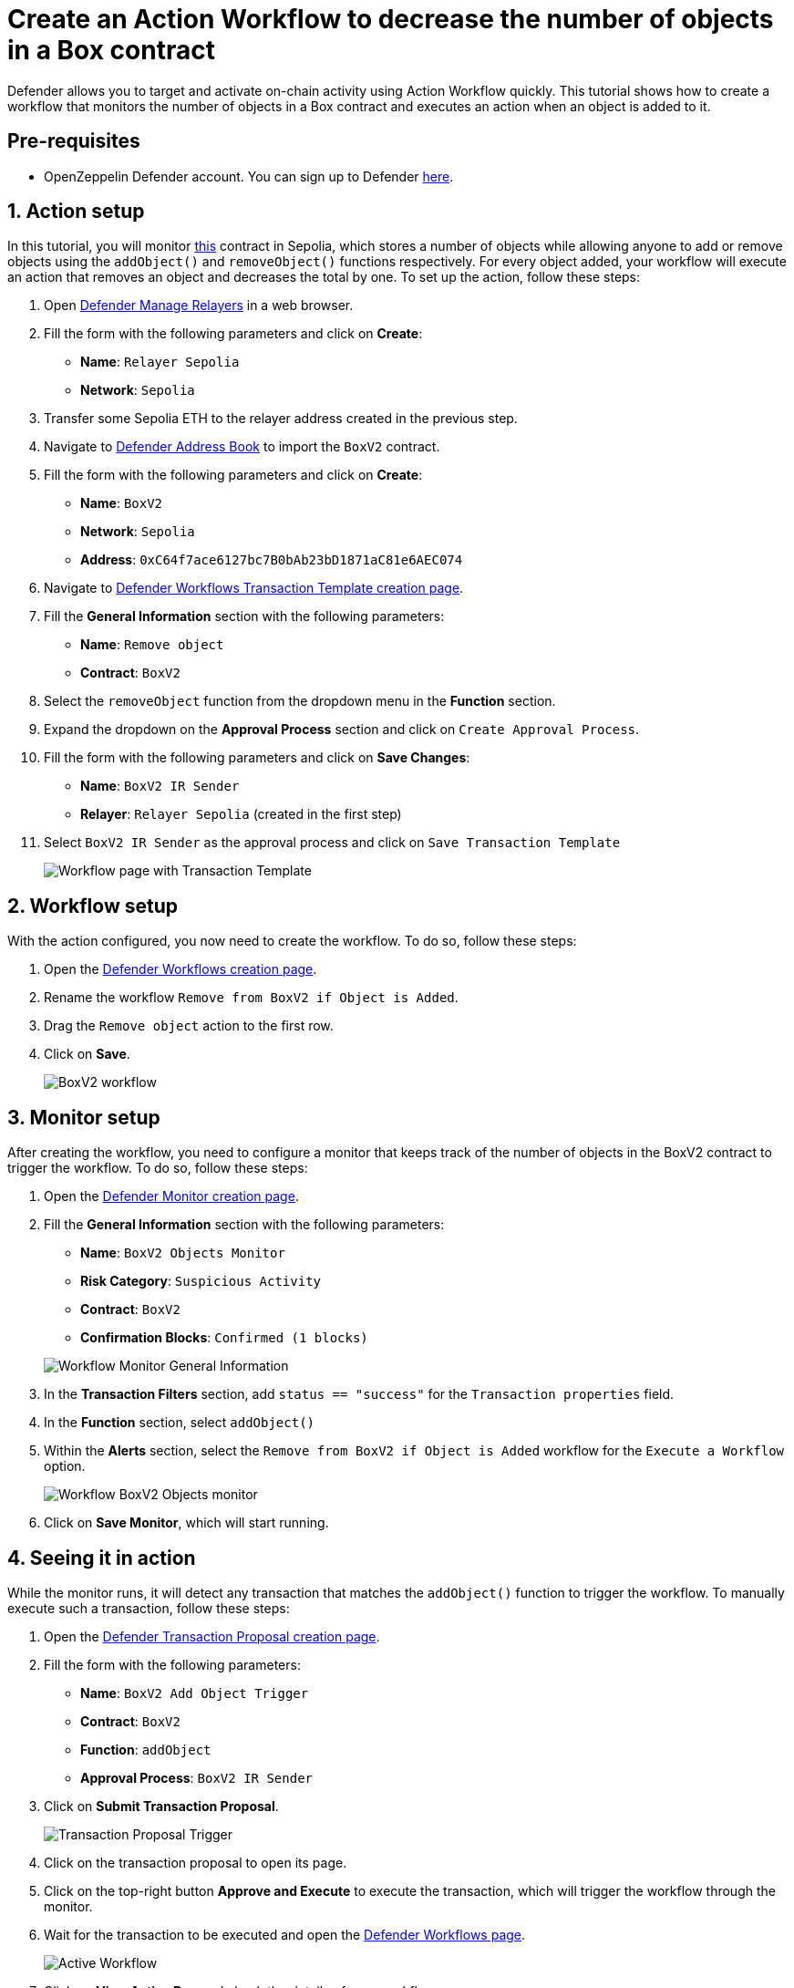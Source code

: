 # Create an Action Workflow to decrease the number of objects in a Box contract

Defender allows you to target and activate on-chain activity using Action Workflow quickly. This tutorial shows how to create a workflow that monitors the number of objects in a Box contract and executes an action when an object is added to it.

[[pre-requisites]]
== Pre-requisites

* OpenZeppelin Defender account. You can sign up to Defender https://defender.openzeppelin.com/v2/?utm_campaign=Defender_2.0_2023&utm_source=Docs#/auth/sign-up[here, window=_blank].

[[action]]
== 1. Action setup

In this tutorial, you will monitor https://sepolia.etherscan.io/address/0xC64f7ace6127bc7B0bAb23bD1871aC81e6AEC074[this, window=_blank] contract in Sepolia, which stores a number of objects while allowing anyone to add or remove objects using the `addObject()` and `removeObject()` functions respectively. For every object added, your workflow will execute an action that removes an object and decreases the total by one. To set up the action, follow these steps:

. Open https://defender.openzeppelin.com/v2/#/manage/relayers/new[Defender Manage Relayers, window=_blank] in a web browser.
. Fill the form with the following parameters and click on *Create*:
+
* *Name*: `Relayer Sepolia`
* *Network*: `Sepolia`

. Transfer some Sepolia ETH to the relayer address created in the previous step.
. Navigate to https://defender.openzeppelin.com/v2/#/manage/address-book/new[Defender Address Book, window=_blank] to import the `BoxV2` contract.
. Fill the form with the following parameters and click on *Create*:
+
* *Name*: `BoxV2`
* *Network*: `Sepolia`
* *Address*: `0xC64f7ace6127bc7B0bAb23bD1871aC81e6AEC074`

. Navigate to https://defender.openzeppelin.com/v2/#/actions/workflows/transaction-template/new?[Defender Workflows Transaction Template creation page, window=_blank].
. Fill the **General Information** section with the following parameters:
+
* *Name*: `Remove object`
* *Contract*: `BoxV2`

. Select the `removeObject` function from the dropdown menu in the **Function** section.
. Expand the dropdown on the **Approval Process** section and click on `Create Approval Process`.
. Fill the form with the following parameters and click on *Save Changes*:
+
* *Name*: `BoxV2 IR Sender`
* *Relayer*: `Relayer Sepolia` (created in the first step)

. Select `BoxV2 IR Sender` as the approval process and click on `Save Transaction Template`

+
image::tutorial-workflow-first-action.png[Workflow page with Transaction Template]

[[workflow]]
== 2. Workflow setup

With the action configured, you now need to create the workflow. To do so, follow these steps:

. Open the https://defender.openzeppelin.com/v2/#/actions/workflows/new[Defender Workflows creation page, window=_blank].
. Rename the workflow `Remove from BoxV2 if Object is Added`.
. Drag the `Remove object` action to the first row.
. Click on *Save*.

+
image::tutorial-workflow-scenario.png[BoxV2 workflow]

[[monitor]]
== 3. Monitor setup

After creating the workflow, you need to configure a monitor that keeps track of the number of objects in the BoxV2 contract to trigger the workflow. To do so, follow these steps:

. Open the https://defender.openzeppelin.com/v2/#/monitor/new/custom[Defender Monitor creation page, window=_blank].
. Fill the **General Information** section with the following parameters:
+
* *Name*: `BoxV2 Objects Monitor`
* *Risk Category*: `Suspicious Activity`
* *Contract*: `BoxV2`
* *Confirmation Blocks*: `Confirmed (1 blocks)`

+
image::tutorial-ir-first-monitor.png[Workflow Monitor General Information]

. In the **Transaction Filters** section, add `status == "success"` for the `Transaction properties` field.
. In the **Function** section, select `addObject()`
. Within the **Alerts** section, select the `Remove from BoxV2 if Object is Added` workflow for the `Execute a Workflow` option.

+
image::tutorial-ir-monitor.png[Workflow BoxV2 Objects monitor]

. Click on *Save Monitor*, which will start running.

[[in-action]]
== 4. Seeing it in action

While the monitor runs, it will detect any transaction that matches the `addObject()` function to trigger the workflow. To manually execute such a transaction, follow these steps:

. Open the https://defender.openzeppelin.com/v2/#/actions/executable/new?[Defender Transaction Proposal creation page, window=_blank].
. Fill the form with the following parameters:
+
* *Name*: `BoxV2 Add Object Trigger`
* *Contract*: `BoxV2`
* *Function*: `addObject`
* *Approval Process*: `BoxV2 IR Sender`

. Click on *Submit Transaction Proposal*.

+
image::tutorial-ir-proposal-action.png[Transaction Proposal Trigger]

. Click on the transaction proposal to open its page.
. Click on the top-right button *Approve and Execute* to execute the transaction, which will trigger the workflow through the monitor.
. Wait for the transaction to be executed and open the https://defender.openzeppelin.com/v2/#/actions/workflows[Defender Workflows page, window=_blank].

+
image::tutorial-workflow-active-scenario.png[Active Workflow]

. Click on *View Active Run* and check the details of your workflow response.
. After the run is executed successfully, you can verify the response by checking the activity of the contract on https://sepolia.etherscan.io/address/0xC64f7ace6127bc7B0bAb23bD1871aC81e6AEC074[Etherscan, window=_blank]. It should look like this:

+
image::tutorial-ir-etherscan.png[Workflow Etherscan Response]

[[next-steps]]
== Next steps

Congratulations! You now have a complete workflow that will be running and checking every confirmed block. Workflows can be expanded with parallel actions for more technical combinations. In case you are interested in advanced use cases, we are working on Workflow-related guides.

[[reference]]
== Reference

* xref::module/actions.adoc#workflows[Workflow Documentation]
* https://sepolia.etherscan.io/address/0xC64f7ace6127bc7B0bAb23bD1871aC81e6AEC074[BoxV2, window=_blank]
